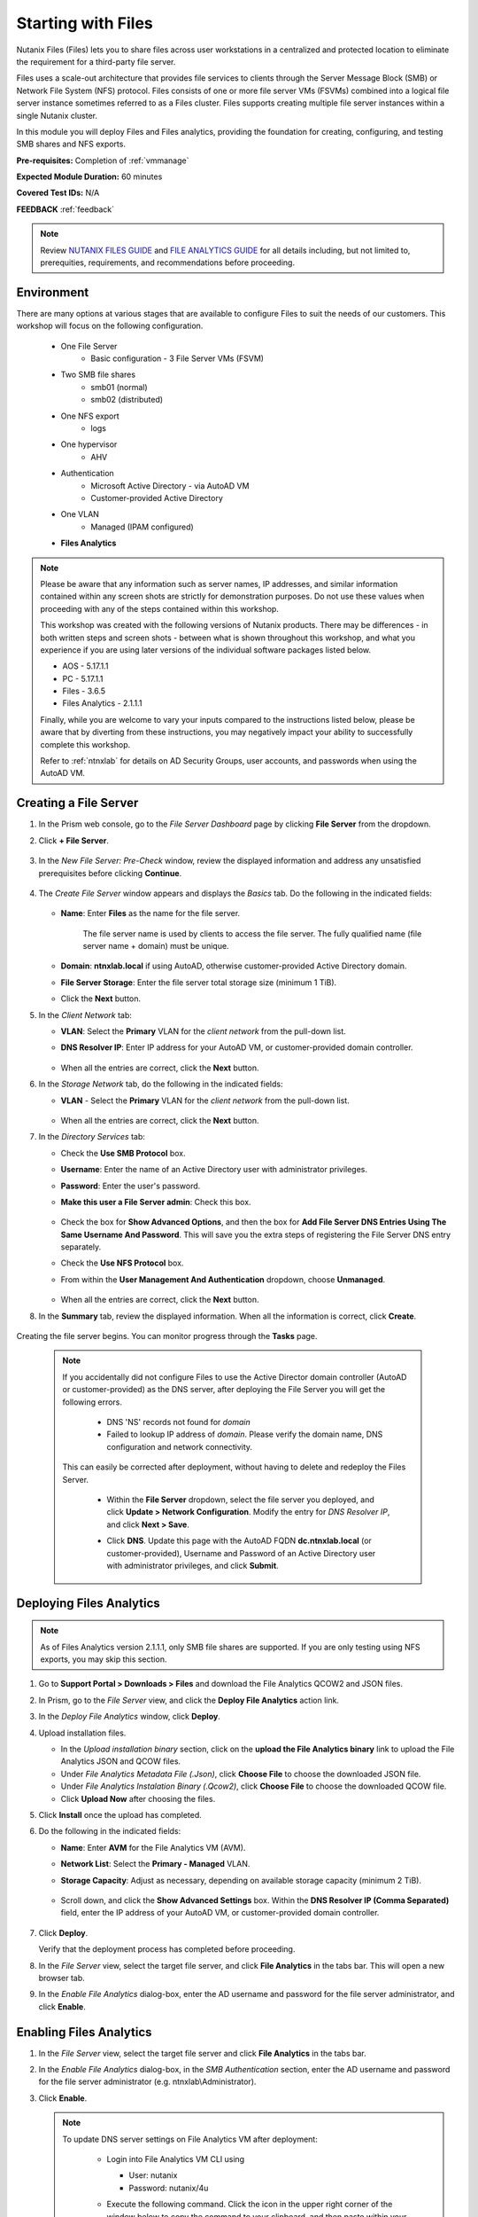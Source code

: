 .. _files1:

-------------------
Starting with Files
-------------------

Nutanix Files (Files) lets you to share files across user workstations in a centralized and protected location to eliminate the requirement for a third-party file server.

Files uses a scale-out architecture that provides file services to clients through the Server Message Block (SMB) or Network File System (NFS) protocol. Files consists of one or more file server VMs (FSVMs) combined into a logical file server instance sometimes referred to as a Files cluster. Files supports creating multiple file server instances within a single Nutanix cluster.

In this module you will deploy Files and Files analytics, providing the foundation for creating, configuring, and testing SMB shares and NFS exports.

**Pre-requisites:** Completion of :ref:`vmmanage`

**Expected Module Duration:** 60 minutes

**Covered Test IDs:** N/A

**FEEDBACK** :ref:`feedback`

.. note::

   Review `NUTANIX FILES GUIDE <https://portal.nutanix.com/page/documents/details/?targetId=Files-v35:Files-v35>`_ and `FILE ANALYTICS GUIDE <https://portal.nutanix.com/page/documents/details/?targetId=File-Analytics-v2_1%3AFile-Analytics-v2_1>`_ for all details including, but not limited to, prerequities, requirements, and recommendations before proceeding.

Environment
+++++++++++

There are many options at various stages that are available to configure Files to suit the needs of our customers. This workshop will focus on the following configuration.

   - One File Server
      - Basic configuration - 3 File Server VMs (FSVM)
   - Two SMB file shares
      - smb01 (normal)
      - smb02 (distributed)
   - One NFS export
      - logs
   - One hypervisor
      - AHV
   - Authentication
      - Microsoft Active Directory - via AutoAD VM
      - Customer-provided Active Directory
   - One VLAN
      - Managed (IPAM configured)
   - **Files Analytics**

.. note::

   Please be aware that any information such as server names, IP addresses, and similar information contained within any screen shots are strictly for demonstration purposes. Do not use these values when proceeding with any of the steps contained within this workshop.

   This workshop was created with the following versions of Nutanix products. There may be differences - in both written steps and screen shots - between what is shown throughout this workshop, and what you experience if you are using later versions of the individual software packages listed below.

   - AOS             - 5.17.1.1
   - PC              - 5.17.1.1
   - Files           - 3.6.5
   - Files Analytics - 2.1.1.1

   Finally, while you are welcome to vary your inputs compared to the instructions listed below, please be aware that by diverting from these instructions, you may negatively impact your ability to successfully complete this workshop.

   Refer to :ref:`ntnxlab` for details on AD Security Groups, user accounts, and passwords when using the AutoAD VM.

Creating a File Server
++++++++++++++++++++++

#. In the Prism web console, go to the *File Server Dashboard* page by clicking **File Server** from the dropdown.

#. Click **+ File Server**.

   .. figure:: images/1.png

#. In the *New File Server: Pre-Check* window, review the displayed information and address any unsatisfied prerequisites before clicking **Continue**.

   .. figure:: images/2.png

#. The *Create File Server* window appears and displays the *Basics* tab. Do the following in the indicated fields:

   .. figure:: images/3.png

   - **Name**: Enter **Files** as the name for the file server.

      The file server name is used by clients to access the file server. The fully qualified name (file server name + domain) must be unique.

   - **Domain**: **ntnxlab.local** if using AutoAD, otherwise customer-provided Active Directory domain.

   - **File Server Storage**: Enter the file server total storage size (minimum 1 TiB).

   - Click the **Next** button.

#. In the *Client Network* tab:

   - **VLAN**: Select the **Primary** VLAN for the *client network* from the pull-down list.

   - **DNS Resolver IP**: Enter IP address for your AutoAD VM, or customer-provided domain controller.

      .. figure:: images/4m.png

   - When all the entries are correct, click the **Next** button.

#. In the *Storage Network* tab, do the following in the indicated fields:

   - **VLAN** - Select the **Primary** VLAN for the *client network* from the pull-down list.

      .. figure:: images/6m.png

   - When all the entries are correct, click the **Next** button.

#. In the *Directory Services* tab:

   - Check the **Use SMB Protocol** box.

   - **Username**: Enter the name of an Active Directory user with administrator privileges.

   - **Password**: Enter the user's password.

   - **Make this user a File Server admin**: Check this box.

      .. figure:: images/7.png

   - Check the box for **Show Advanced Options**, and then the box for **Add File Server DNS Entries Using The Same Username And Password**. This will save you the extra steps of registering the File Server DNS entry separately.

   - Check the **Use NFS Protocol** box.

   - From within the **User Management And Authentication** dropdown, choose **Unmanaged**.

      .. figure:: images/nfs-unmanaged.png

   - When all the entries are correct, click the **Next** button.

#. In the **Summary** tab, review the displayed information. When all the information is correct, click **Create**.

   .. figure:: images/8.png

Creating the file server begins. You can monitor progress through the **Tasks** page.

   .. note::

      If you accidentally did not configure Files to use the Active Director domain controller (AutoAD or customer-provided) as the DNS server, after deploying the File Server you will get the following errors.

         - DNS 'NS' records not found for *domain*

         - Failed to lookup IP address of *domain*. Please verify the domain name, DNS configuration and network connectivity.

      This can easily be corrected after deployment, without having to delete and redeploy the Files Server.

         - Within the **File Server** dropdown, select the file server you deployed, and click **Update > Network Configuration**. Modify the entry for *DNS Resolver IP*, and click **Next > Save**.

         - Click **DNS**. Update this page with the AutoAD FQDN **dc.ntnxlab.local** (or customer-provided), Username and Password of an Active Directory user with administrator privileges, and click **Submit**.

            .. figure:: images/9.png

Deploying Files Analytics
+++++++++++++++++++++++++

.. note::

   As of Files Analytics version 2.1.1.1, only SMB file shares are supported. If you are only testing using NFS exports, you may skip this section.

#. Go to **Support Portal > Downloads > Files** and download the File Analytics QCOW2 and JSON files.

#. In Prism, go to the *File Server* view, and click the **Deploy File Analytics** action link.

#. In the *Deploy File Analytics* window, click **Deploy**.

#. Upload installation files.

   - In the *Upload installation binary* section, click on the **upload the File Analytics binary** link to upload the File Analytics JSON and QCOW files.

   - Under *File Analytics Metadata File (.Json)*, click **Choose File** to choose the downloaded JSON file.

   - Under *File Analytics Instalation Binary (.Qcow2)*, click **Choose File** to choose the downloaded QCOW file.

   - Click **Upload Now** after choosing the files.

#. Click **Install** once the upload has completed.

#. Do the following in the indicated fields:

   - **Name**: Enter **AVM** for the File Analytics VM (AVM).

   - **Network List**: Select the **Primary - Managed** VLAN.

   - **Storage Capacity**: Adjust as necessary, depending on available storage capacity (minimum 2 TiB).

      .. figure:: images/11m.png

   - Scroll down, and click the **Show Advanced Settings** box. Within the **DNS Resolver IP (Comma Separated)** field, enter the IP address of your AutoAD VM, or customer-provided domain controller.

      .. figure:: images/11a.png

#. Click **Deploy**.

   Verify that the deployment process has completed before proceeding.

#. In the *File Server* view, select the target file server, and click **File Analytics** in the tabs bar. This will open a new browser tab.

#. In the *Enable File Analytics* dialog-box, enter the AD username and password for the file server administrator, and click **Enable**.

Enabling Files Analytics
++++++++++++++++++++++++

#. In the *File Server* view, select the target file server and click **File Analytics** in the tabs bar.

#. In the *Enable File Analytics* dialog-box, in the *SMB Authentication* section, enter the AD username and password for the file server administrator (e.g. ntnxlab\\Administrator).

#. Click **Enable**.

   .. note::

      To update DNS server settings on File Analytics VM after deployment:

       - Login into File Analytics VM CLI using

         - User: nutanix

         - Password: nutanix/4u

       - Execute the following command. Click the icon in the upper right corner of the window below to copy the command to your clipboard, and then paste within your SSH session.

         ::

            sudo bash /opt/nutanix/update_dns.sh

         .. code-block:: bash

            (test) sudo bash /opt/nutanix/update_dns.sh

WHAT TO DO NEXT
+++++++++++++++

You may wish to continue to the next section :ref:`files2`, which outlines creating and testing an SMB share, and includes File Analytics. Otherwise, you can proceed to the :ref:`files3` section, which outlines creating and testing an NFS export.

